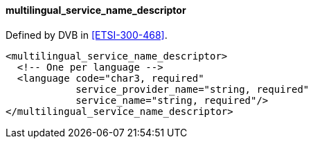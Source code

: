 ==== multilingual_service_name_descriptor

Defined by DVB in <<ETSI-300-468>>.

[source,xml]
----
<multilingual_service_name_descriptor>
  <!-- One per language -->
  <language code="char3, required"
            service_provider_name="string, required"
            service_name="string, required"/>
</multilingual_service_name_descriptor>
----
